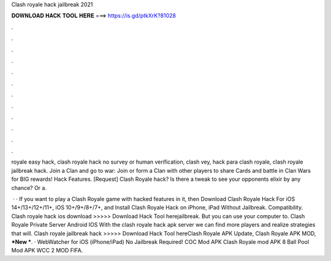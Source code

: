 Clash royale hack jailbreak 2021



𝐃𝐎𝐖𝐍𝐋𝐎𝐀𝐃 𝐇𝐀𝐂𝐊 𝐓𝐎𝐎𝐋 𝐇𝐄𝐑𝐄 ===> https://is.gd/ptkXrK?81028



.



.



.



.



.



.



.



.



.



.



.



.

royale easy hack, clash royale hack no survey or human verification, clash vey, hack para clash royale, clash royale jailbreak hack. Join a Clan and go to war: Join or form a Clan with other players to share Cards and battle in Clan Wars for BIG rewards! Hack Features. [Request] Clash Royale hack? Is there a tweak to see your opponents elixir by any chance? Or a.

 · · If you want to play a Clash Royale game with hacked features in it, then Download Clash Royale Hack For iOS 14+/13+/12+/11+, iOS 10+/9+/8+/7+, and Install Clash Royale Hack on iPhone, iPad Without Jailbreak. Compatibility. Clash royale hack ios download >>>>> Download Hack Tool herejailbreak. But you can use your computer to. Clash Royale Private Server Android IOS With the clash royale hack apk server we can find more players and realize strategies that will. Clash royale jailbreak hack >>>>> Download Hack Tool hereClash Royale APK Update, Clash Royale APK MOD, ***New ***. · WebWatcher for iOS (iPhone/iPad) No Jailbreak Required! COC Mod APK Clash Royale mod APK 8 Ball Pool Mod APK WCC 2 MOD FIFA.
